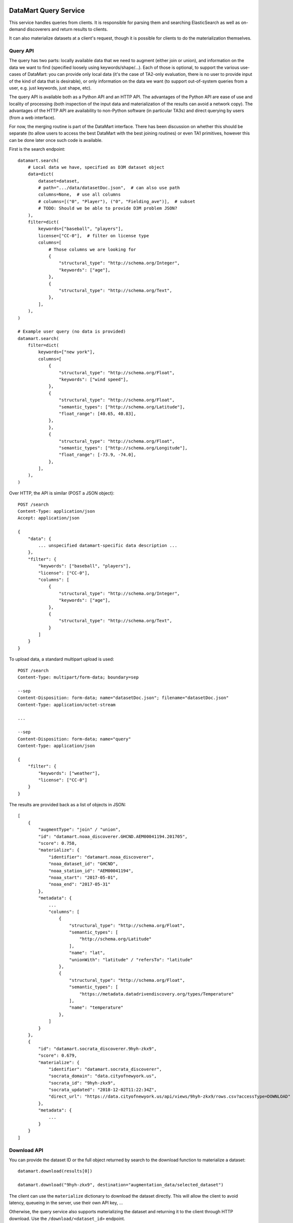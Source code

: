 DataMart Query Service
======================

This service handles queries from clients. It is responsible for parsing them and searching ElasticSearch as well as on-demand discoverers and return results to clients.

It can also materialize datasets at a client's request, though it is possible for clients to do the materialization themselves.

Query API
---------

The query has two parts: locally available data that we need to augment (either join or union), and information on the data we want to find (specified loosely using keywords/shape/...). Each of those is optional, to support the various use-cases of DataMart: you can provide only local data (it's the case of TA2-only evaluation, there is no user to provide input of the kind of data that is desirable), or only information on the data we want (to support out-of-system queries from a user, e.g. just keywords, just shape, etc).

The query API is available both as a Python API and an HTTP API. The advantages of the Python API are ease of use and locality of processing (both inspection of the input data and materialization of the results can avoid a network copy). The advantages of the HTTP API are availability to non-Python software (in particular TA3s) and direct querying by users (from a web interface).

For now, the merging routine is part of the DataMart interface. There has been discussion on whether this should be separate (to allow users to access the best DataMart with the best joining routines) or even TA1 primitives, however this can be done later once such code is available.

First is the search endpoint::

    datamart.search(
        # Local data we have, specified as D3M dataset object
        data=dict(
            dataset=dataset,
            # path=".../data/datasetDoc.json",  # can also use path
            columns=None,  # use all columns
            # columns=[("0", "Player"), ("0", "Fielding_ave")],  # subset
            # TODO: Should we be able to provide D3M problem JSON?
        ),
        filter=dict(
            keywords=["baseball", "players"],
            license=["CC-0"],  # filter on license type
            columns=[
                # Those columns we are looking for
                {
                    "structural_type": "http://schema.org/Integer",
                    "keywords": ["age"],
                },
                {
                    "structural_type": "http://schema.org/Text",
                },
            ],
        ),
    )

    # Example user query (no data is provided)
    datamart.search(
        filter=dict(
            keywords=["new york"],
            columns=[
                {
                    "structural_type": "http://schema.org/Float",
                    "keywords": ["wind speed"],
                },
                {
                    "structural_type": "http://schema.org/Float",
                    "semantic_types": ["http://schema.org/Latitude"],
                    "float_range": [40.65, 40.83],
                },
                },
                {
                    "structural_type": "http://schema.org/Float",
                    "semantic_types": ["http://schema.org/Longitude"],
                    "float_range": [-73.9, -74.0],
                },
            ],
        ),
    )

Over HTTP, the API is similar (POST a JSON object)::

    POST /search
    Content-Type: application/json
    Accept: application/json

    {
        "data": {
            ... unspecified datamart-specific data description ...
        },
        "filter": {
            "keywords": ["baseball", "players"],
            "license": ["CC-0"],
            "columns": [
                {
                    "structural_type": "http://schema.org/Integer",
                    "keywords": ["age"],
                },
                {
                    "structural_type": "http://schema.org/Text",
                }
            ]
        }
    }

To upload data, a standard multipart upload is used::

    POST /search
    Content-Type: multipart/form-data; boundary=sep

    --sep
    Content-Disposition: form-data; name="datasetDoc.json"; filename="datasetDoc.json"
    Content-Type: application/octet-stream

    ...

    --sep
    Content-Disposition: form-data; name="query"
    Content-Type: application/json

    {
        "filter": {
            "keywords": ["weather"],
            "license": ["CC-0"]
        }
    }

The results are provided back as a list of objects in JSON::

    [
        {
            "augmentType": "join" / "union",
            "id": "datamart.noaa_discoverer.GHCND.AEM00041194.201705",
            "score": 0.758,
            "materialize": {
                "identifier": "datamart.noaa_discoverer",
                "noaa_dataset_id": "GHCND",
                "noaa_station_id": "AEM00041194",
                "noaa_start": "2017-05-01",
                "noaa_end": "2017-05-31"
            },
            "metadata": {
                ...
                "columns": [
                    {
                        "structural_type": "http://schema.org/Float",
                        "semantic_types": [
                            "http://schema.org/Latitude"
                        ],
                        "name": "lat",
                        "unionWith": "latitude" / "refersTo": "latitude"
                    },
                    {
                        "structural_type": "http://schema.org/Float",
                        "semantic_types": [
                            "https://metadata.datadrivendiscovery.org/types/Temperature"
                        ],
                        "name": "temperature"
                    },
                ]
            }
        },
        {
            "id": "datamart.socrata_discoverer.9hyh-zkx9",
            "score": 0.679,
            "materialize": {
                "identifier": "datamart.socrata_discoverer",
                "socrata_domain": "data.cityofnewyork.us",
                "socrata_id": "9hyh-zkx9",
                "socrata_updated": "2018-12-02T11:22:34Z",
                "direct_url": "https://data.cityofnewyork.us/api/views/9hyh-zkx9/rows.csv?accessType=DOWNLOAD"
            },
            "metadata": {
                ...
            }
        }
    ]

Download API
------------

You can provide the dataset ID or the full object returned by search to the download function to materialize a dataset::

    datamart.download(results[0])

    datamart.download("9hyh-zkx9", destination="augmentation_data/selected_dataset")

The client can use the ``materialize`` dictionary to download the dataset directly. This will allow the client to avoid latency, queueing in the server, use their own API key, ...

Otherwise, the query service also supports materializing the dataset and returning it to the client through HTTP download. Use the ``/download/<dataset_id>`` endpoint.

Join Evaluation API
-------------------

An additional endpoint allows to evaluate joins::

    datamart.evaluate_join(
        data=...,
        result="9hyh-zkx9",
    )
    # {"score": 0.275}

    datamart.evaluate_join(
        data=...,
        result=result[0],
    )
    # {"score": 0.894}

Join API
--------

This is tentatively part of the DataMart API as well::

    datamart.join(
        data=...,
        result="9hyh-zkx9",
    )
    # D3M Dataset object

Questions
=========

  * How to provide data?
  * Is multipart upload too insane?
  * Should we specify this "materialize" bit?
